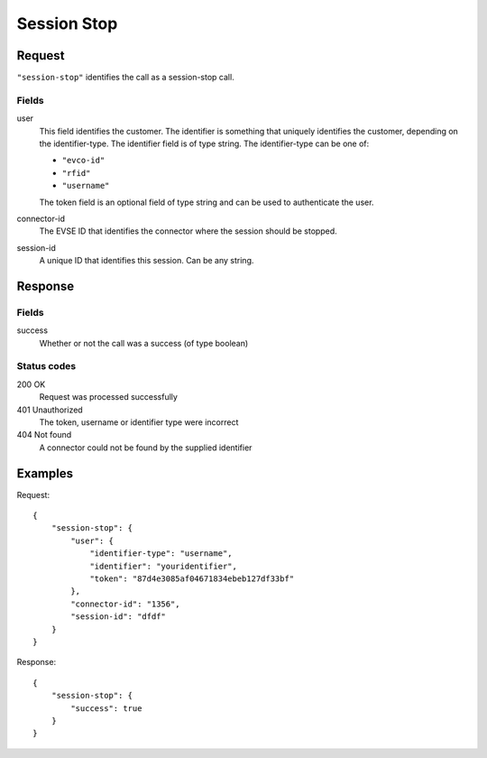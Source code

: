 .. highlight:: js

.. _calls-sessionstop-docs:

Session Stop
============

Request
-------

``"session-stop"`` identifies the call as a session-stop call.

Fields
~~~~~~

user
   This field identifies the customer.
   The identifier is something that uniquely identifies the customer, depending on the identifier-type.
   The identifier field is of type string.
   The identifier-type can be one of:

   * ``"evco-id"``
   * ``"rfid"``
   * ``"username"``

   The token field is an optional field of type string and can be used to authenticate the user.
connector-id
   The EVSE ID that identifies the connector where the session should be stopped.
session-id
   A unique ID that identifies this session. Can be any string.

Response
--------

Fields
~~~~~~

success
   Whether or not the call was a success (of type boolean)

Status codes
~~~~~~~~~~~~

200 OK
   Request was processed successfully
401 Unauthorized
   The token, username or identifier type were incorrect
404 Not found
   A connector could not be found by the supplied identifier

Examples
--------

Request::

    {
        "session-stop": {
            "user": {
                "identifier-type": "username",
                "identifier": "youridentifier",
                "token": "87d4e3085af04671834ebeb127df33bf"
            },
            "connector-id": "1356",
            "session-id": "dfdf"
        }
    }

Response::

    {
        "session-stop": {
            "success": true
        }
    }
